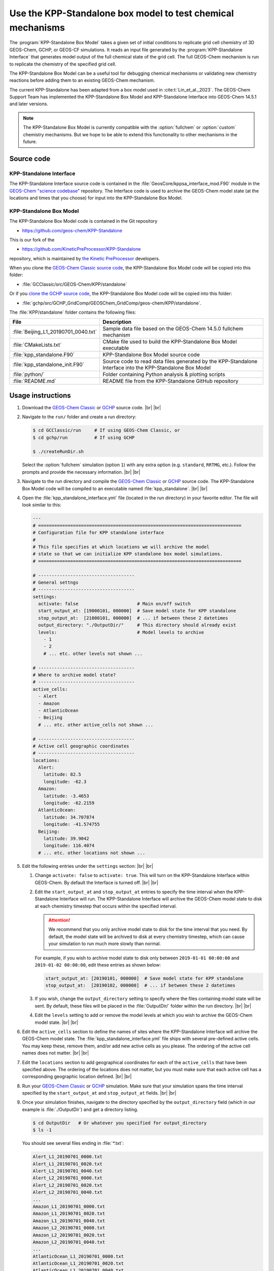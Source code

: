 .. |br| raw:: html

   <br />

.. _kppsa-guide:

############################################################
Use the KPP-Standalone box model to test chemical mechanisms
############################################################

The :program:`KPP-Standalone Box Model` takes a given set of initial
conditions to replicate grid cell chemistry of 3D GEOS-Chem, GCHP, or
GEOS-CF simulations. It reads an input file generated by the
:program:`KPP-Standalone Interface` that generates model output of the
full chemical state of the grid cell. The full GEOS-Chem mechanism is
run to replicate the chemistry of the specified grid cell.

The KPP-Standalone Box Model can be a useful tool for debugging
chemical mechanisms or validating new chemistry reactions before
adding them to an existing GEOS-Chem mechanism.

The current KPP-Standalone has been adapted from a box model used in
:cite:t:`Lin_et_al._2023`. The GEOS-Chem Support Team has implemented
the KPP-Standalone Box Model and KPP-Standalone Interface into
GEOS-Chem 14.5.1 and later versions.

.. note::

  The KPP-Standalone Box Model is currently compatible with the
  :option:`fullchem` or :option:`custom` chemistry mechanisms.  But we
  hope to be able to extend this functionality to other
  mechanisms in the future.

.. _kppsa-guide-code:

===========
Source code
===========

.. _kppsa_guide-code-interface:

KPP-Standalone Interface
------------------------

The KPP-Standalone Interface source code is contained in the
:file:`GeosCore/kppsa_interface_mod.F90` module in the
`GEOS-Chem "science codebase"
<https://github.com/geoschem/geos-chem>`_ repository.  The Interface
code is used to archive the GEOS-Chem model state (at the locations
and times that you choose) for input into the KPP-Standalone Box
Model.

.. _kppsa-guide-code-boxmodel:

KPP-Standalone Box Model
------------------------

The KPP-Standalone Box Model code is contained in the Git repository

- https://github.com/geos-chem/KPP-Standalone

This is our fork of the

- https://github.com/KineticPreProcessor/KPP-Standalone

repository, which is maintained by `the Kinetic PreProcessor
<https://github.com/KineticPreProcessor>`_ developers.

When you clone the `GEOS-Chem Classic source code
<https://geos-chem.readthedocs.io/en/stable/gcclassic-user-guide/get-code-steps.html#clone-gcclassic-and-fetch-submodules>`_,
the KPP-Standalone Box Model code will be copied into this folder:

- :file:`GCClassic/src/GEOS-Chem/KPP/standalone`

Or if you `clone the GCHP source code
<https://gchp.readthedocs.io/en/stable/user-guide/downloading.html>`_,
the KPP-Standalone Box Model code will be copied into this folder:

- :file:`gchp/src/GCHP_GridComp/GEOSChem_GridComp/geos-chem/KPP/standalone`.

The :file:`KPP/standalone` folder contains the following files:

.. list-table::
   :header-rows: 1

   * - File
     - Description
   * - :file:`Beijing_L1_20190701_0040.txt`
     - Sample data file based on the GEOS-Chem 14.5.0 fullchem mechanism
   * - :file:`CMakeLists.txt`
     - CMake file used to build the KPP-Standalone Box Model executable
   * - :file:`kpp_standalone.F90`
     - KPP-Standalone Box Model source code
   * - :file:`kpp_standalone_init.F90`
     - Source code to read data files generated by the KPP-Standalone
       Interface into the KPP-Standalone Box Model
   * - :file:`python/`
     - Folder containing Python analysis & plotting scripts
   * - :file:`README.md`
     - README file from the KPP-Standalone GitHub repository

.. _kppsa-guide-usage:

==================
Usage instructions
==================

#. Download the `GEOS-Chem Classic
   <https://geos-chem.readthedocs.io/en/stable/gcclassic-user-guide/get-code-steps.html#clone-gcclassic-and-fetch-submodules>`_
   or `GCHP
   <https://gchp.readthedocs.io/en/stable/user-guide/downloading.html>`_
   source code. |br|
   |br|

#. Navigate to the :literal:`run/` folder and create a run directory:

   .. code-block:: console

      $ cd GCClassic/run     # If using GEOS-Chem Classic, or
      $ cd gchp/run          # If using GCHP

      $ ./createRunDir.sh

   Select the :option:`fullchem` simulation (option :literal:`1`) with
   any extra option (e.g. :literal:`standard`, :literal:`RRTMG`,
   etc.).  Follow the prompts and provide the necessary
   information. |br|
   |br|

#. Navigate to the run directory and compile the `GEOS-Chem Classic
   <https://geos-chem.readthedocs.io/en/stable/gcclassic-user-guide/compile.html>`_
   or `GCHP
   <https://gchp.readthedocs.io/en/stable/user-guide/compiling.html>`_
   source code.  The KPP-Standalone Box Model code will be compiled to
   an executable named :file:`kpp_standalone`. |br|
   |br|

#. Open the :file:`kpp_standalone_interface.yml` file (located in the
   run directory) in your favorite editor.  The file will look similar
   to this:

   .. code-block:: yaml

      ---
      # ============================================================================
      # Configuration file for KPP standalone interface
      #
      # This file specifies at which locations we will archive the model
      # state so that we can initialize KPP standalone box model simulations.
      # ============================================================================

      # ------------------------------------
      # General settngs
      # ------------------------------------
      settings:
        activate: false                      # Main on/off switch
        start_output_at: [19000101, 000000]  # Save model state for KPP standalone
        stop_output_at:  [21000101, 000000]  # ... if between these 2 datetimes
        output_directory: "./OutputDir/"     # This directory should already exist
        levels:                              # Model levels to archive
          - 1
          - 2
	  # ... etc. other levels not shown ...

      # ------------------------------------
      # Where to archive model state?
      # ------------------------------------
      active_cells:
        - Alert
        - Amazon
        - AtlanticOcean
        - Beijing
        # ... etc. other active_cells not shown ...

      # ------------------------------------
      # Active cell geographic coordinates
      # ------------------------------------
      locations:
        Alert:
          latitude: 82.5
          longitude: -62.3
        Amazon:
          latitude: -3.4653
          longitude: -62.2159
        AtlanticOcean:
          latitude: 34.707874
          longitude: -41.574755
        Beijing:
          latitude: 39.9042
          longitude: 116.4074
        # ... etc. other locations not shown ...

#. Edit the following entries under the :literal:`settings` section:
   |br|
   |br|


   #. Change :literal:`activate: false` to :literal:`activate:
      true`. This will turn on the KPP-Standalone Interface within
      GEOS-Chem.  By default the Interface is turned off. |br|
      |br|

   #. Edit the :literal:`start_output_at` and
      :literal:`stop_output_at` entries to specify the time interval
      when the KPP-Standalone Interface will run.  The KPP-Standalone
      Interface will archive the GEOS-Chem model state to disk at each
      chemistry timestep that occurs within the specified interval.

      .. attention::

         We recommend that you only archive model state to disk for the
         time interval that you need.  By default, the model state
	 will be archived to disk at every chemistry timestep, which
	 can cause your simulation to run much more slowly than
	 normal.

      For example, if you wish to archive model state to disk only
      between :literal:`2019-01-01 00:00:00` and :literal:`2019-01-02
      00:00:00`, edit these entries as shown below:

      .. code-block:: yaml

	 start_output_at: [20190101, 000000]  # Save model state for KPP standalone
         stop_output_at:  [20190102, 000000]  # ... if between these 2 datetimes

   #. If you wish, change the :literal:`output_directory` setting to
      specify where the files containing model state will be sent.  By
      default, these files will be placed in the :file:`OutputDir/`
      folder within the run directory. |br|
      |br|

   #. Edit the :literal:`levels` setting to add or remove the model
      levels at which you wish to archive the GEOS-Chem model
      state. |br|
      |br|

#. Edit the :literal:`active_cells` section to define the names of
   sites where the KPP-Standalone Interface will archive the GEOS-Chem
   model state. The :file:`kpp_standalone_interface.yml` file ships
   with several pre-defined active cells.  You may keep these, remove
   them, and/or add new active cells as you please.  The ordering of
   the active cell names does not matter. |br|
   |br|

#. Edit the :literal:`locations` section to add geographical
   coordinates for each of the :literal:`active_cells` that have been
   specified above.  The ordering of the locations does not matter,
   but you must make sure that each active cell has a corresponding
   geographic location defined. |br|
   |br|

#. Run your `GEOS-Chem Classic
   <https://geos-chem.readthedocs.io/en/stable/gcclassic-user-guide/run.html>`_
   or
   `GCHP
   <https://gchp.readthedocs.io/en/stable/user-guide/running.html>`_
   simulation.  Make sure that your simulation spans the time interval
   specified by the :literal:`start_output_at` and
   :literal:`stop_output_at` fields. |br|
   |br|

#. Once your simulation finishes, navigate to the directory specified
   by the :literal:`output_directory` field (which in our example is
   :file:`./OutputDir`) and get a directory listing.

   .. code-block:: console

      $ cd OutputDir   # Or whatever you specified for output_directory
      $ ls -1

   You should see several files ending in :file:`*.txt`:

   .. code-block:: console

      Alert_L1_20190701_0000.txt
      Alert_L1_20190701_0020.txt
      Alert_L1_20190701_0040.txt
      Alert_L2_20190701_0000.txt
      Alert_L2_20190701_0020.txt
      Alert_L2_20190701_0040.txt
      ...
      Amazon_L1_20190701_0000.txt
      Amazon_L1_20190701_0020.txt
      Amazon_L1_20190701_0040.txt
      Amazon_L2_20190701_0000.txt
      Amazon_L2_20190701_0020.txt
      Amazon_L2_20190701_0040.txt
      ...
      AtlanticOcean_L1_20190701_0000.txt
      AtlanticOcean_L1_20190701_0020.txt
      AtlanticOcean_L1_20190701_0040.txt
      AtlanticOcean_L2_20190701_0000.txt
      AtlanticOcean_L2_20190701_0020.txt
      AtlanticOcean_L2_20190701_0040.txt
      ...
      Beijing_L1_20190701_0000.txt
      Beijing_L1_20190701_0020.txt
      Beijing_L1_20190701_0040.txt
      Beijing_L2_20190701_0000.txt
      Beijing_L2_20190701_0020.txt
      Beijing_L2_20190701_0040.txt
      ...
      ... etc. for other sites & times ...

   These files represent the GEOS-Chem model state at each active
   cell, model level, date and time.  The format of these files is
   shown below (using the :file:`Beijing_L1_20190701_0040.txt` as an
   example:

   .. code-block:: text

      60
      ============================================================================

                        KPP Standalone Atmospheric Chemical State
      File Description:
      This file contains model output of the atmospheric chemical state
      as simulated by the GEOS-Chem chemistry module in a 3D setting.
      Each grid cell represents the chemical state of an individual location,
      suitable for input into a separate KPP Standalone program which will
      replicate the chemical evolution of that grid cell for mechanism analysis.
      Note that the KPP Standalone will only use concentrations, rate constants,
      and KPP-specific fields. All other fields are for reference. The first line
      contains the number of lines in this header. If wanting to use this output
      for other analysis, a Python class to read these fields is available by
      request, contact Obin Sturm (psturm@usc.edu).

      Generated by the GEOS-Chem Model
             (https://geos-chem.org/)
      Using the KPP Standalone Interface
      github.com/GEOS-ESM/geos-chem/tree/feature/psturm/kpp_standalone_interface
           With contributions from:
              Obin Sturm (psturm@usc.edu)
              Christoph Keller
              Michael Long
              Sam Silva

      Meteorological and general grid cell metadata

      Location:                                        Beijing
      Timestamp:                                       2019/07/01 00:40
      Longitude (degrees):                                115.0000
      Latitude (degrees):                                  38.0000
      GEOS-Chem Vertical Level:                             1
      Pressure (hPa):                                     947.7906
      Temperature (K):                                      300.29
      Dry air density (molec/cm3):                      0.2273E+20
      Water vapor mixing ratio (vol H2O/vol dry air):   0.9784E-02
      Cloud fraction:                                   0.0000E+00
      Cosine of solar zenith angle:                     0.6833E+00

      KPP Integrator-specific parameters

      Init KPP Timestep (seconds):                         41.0561
      Exit KPP Timestep (seconds):                         92.6195
      Chemistry operator timestep (seconds):             1200.0000
      Number of internal timesteps:                        15
      ICNTRL integrator options used:
           1     0     4     0     0     0     1     0     0     0
           0     0     0   345    -1     0     0     0     0     0
      RCNTRL integrator options used:
           0.000000     0.000000    41.056066     0.000000     0.000000
           0.000000     0.000000     0.000000     0.000000     0.000000
           0.000000     0.000000     0.000000     0.000050     0.000000
           0.000000     0.000000     0.000000     0.000000     0.000000

      CSV data of full chemical state, including species concentrations,
      rate constants (R) and instantaneous reaction rates (A).
      All concentration units are in molec/cm3 and rates in molec/cm3/s.

      ============================================================================
      Name,   Value,   Absolute Tolerance
      CH2I2,  5.5790359988082701E+003,  1.00E-02
      CH2IBr,  4.3058653390896252E+004,  1.00E-02
      CH2ICl,  5.5586468566915649E+005,  1.00E-02
      AERI,  1.0841371359954113E+007,  1.00E-02
      AONITA,  1.0756986064207199E+009,  1.00E-02
      ...
      R1   1,  3.9000149380783678E-020
      R2,  1.9670377782305400E-007
      R3,  1.6079592890328128E-008
      R4,  7.2351790708373721E-022
      ...
      A1,  4.6780159996820985E+003
      A2,  4.6780159996820985E+003
      A3,  4.6780159996820976E+003
      A4,  5.1949221122605059E+003

   The file header contains metadata about the meteorological
   conditions present at the site, as well as parameters used by the
   KPP solver.  Species concentrations in :math:`molecules\  cm^{-3}` are
   listed along with the absolute tolerance value for each species.
   The number at the top of the header (:literal:`60`) indicates the
   number of lines to skip before the data begins.  Data is saved to
   comma-separated variable (CSV) format.

   Reaction rate constants (beginning with :math:`R`) and
   instantaneous reaction rates (beginning with :math:`A`) follow
   the species concentrations. These are archived in
   :math:`molecules\  cm^{-3}\  s^{-1}`. |br|
   |br|

#. Run the KPP-Standalone Box Model for each of the active cells,
   model levels, dates, and times where the GEOS-Chem model state has
   been archived.

   .. code-block:: console

      $ ./kpp_standalone Beijing_L1_20190701_0040.txt Beijing_L1_20190701_0040.log
      Processing sample: input/Beijing_L1_20190701_0040.txt
      Number of internal timesteps (from 3D run):    15
      Number of internal timesteps ( standalone):    15
      Hexit (from 3D run):      92.62
      Hexit ( standalone):      92.62

   The first argument to :file:`kpp_standalone` is the file containing
   the GEOS-Chem model state for a given active cell, level, date, and
   time.

   The second argument is the log file (in our example,
   :file:`Beijing_L1_20190701_0040.log`) containing the output of the
   KPP-Standalone Box Model.  The log file will also be printed in CSV
   format.

   The KPP-Standalone Box Model will print some statistics to the
   screen (aka "standard output" or "stdout").  Ideally the
   :literal:`Hexit` values should be pretty close to each other.

   Your KPP-Standalone Box Model output should look similar to this:

   .. code-block:: text

      43
      ===============================================================================

      KPP Standalone Output
      This file contains the concentrations of all the chemical species
      in a single grid cell of a GEOS-Chem 3D run as replicated by the
      KPP Standalone. Concentrations before and after the operator timestep
      are in CSV format, below.

      Generated by the GEOS-Chem KPP Standalone:
      https://github.com/KineticPreProcessor/KPP-Standalone

      Input file used: Beijing_L1_20190701_0040.txt

      Meteorological and general grid cell metadata

      Location:                                        Beijing
      Timestamp:                                       2019/07/01 00:40
      Longitude (degrees):                                115.0000
      Latitude (degrees):                                  38.0000
      GEOS-Chem Vertical Level:                             1
      Pressure (hPa):                                     947.7906
      Temperature (K):                                      300.29
      Dry air density (molec/cm3):                      0.2273E+20
      Water vapor mixing ratio (vol H2O/vol dry air):   0.9784E-02
      Cloud fraction:                                   0.0000E+00
      Cosine of solar zenith angle:                     0.6833E+00

      KPP Integrator-specific parameters

      Init KPP Timestep (seconds):                         41.0561
      Exit KPP Timestep (seconds):                         92.6195
      Chemistry operator timestep (seconds):             1200.0000
      Number of internal timesteps:                        15
      ICNTRL integrator options used:
           1     0     4     0     0     0     1     0     0     0
           0     0     0   345    -1     0     0     0     0     0
      RCNTRL integrator options used:
           0.000000     0.000000    41.056066     0.000000     0.000000
           0.000000     0.000000     0.000000     0.000000     0.000000
           0.000000     0.000000     0.000000     0.000050     0.000000
           0.000000     0.000000     0.000000     0.000000     0.000000

      ===============================================================================
      Species Name,Initial Concentration (molec/cm3),Final Concentration (molec/cm3)
      CH2I2,  5.5790359988082701E+003,  2.8781775861340213E+000
      CH2IBr,  4.3058653390896252E+004,  2.9971817468639663E+004
      CH2ICl,  5.5586468566915649E+005,  5.0135868815135013E+005
      AERI,  1.0841371359954113E+007,  1.0896017942806700E+007
      AONITA,  1.0756986064207199E+009,  1.0756986064207199E+009
      BUTDI,  2.0521956658716797E+010,  2.0526479192010277E+010
      ...

   The header contains the same information as the corresponding input
   file containing model state archived from GEOS-Chem.  The initial
   and final concentrations for each species are printed in
   :math:`molecules\  cm^{-3}`.  The number at the top of the header
   (:literal:`43`) indicates the number of lines to skip before the
   data begins. |br|
   |br|

#. As of this writing (December 2024) we are working on Python
   plotting codes to better visualize KPP-Standalone Box Model output.
   These will ship as part of the `GCPy package
   <https://github.com/geoschem/gcpy>`_.
